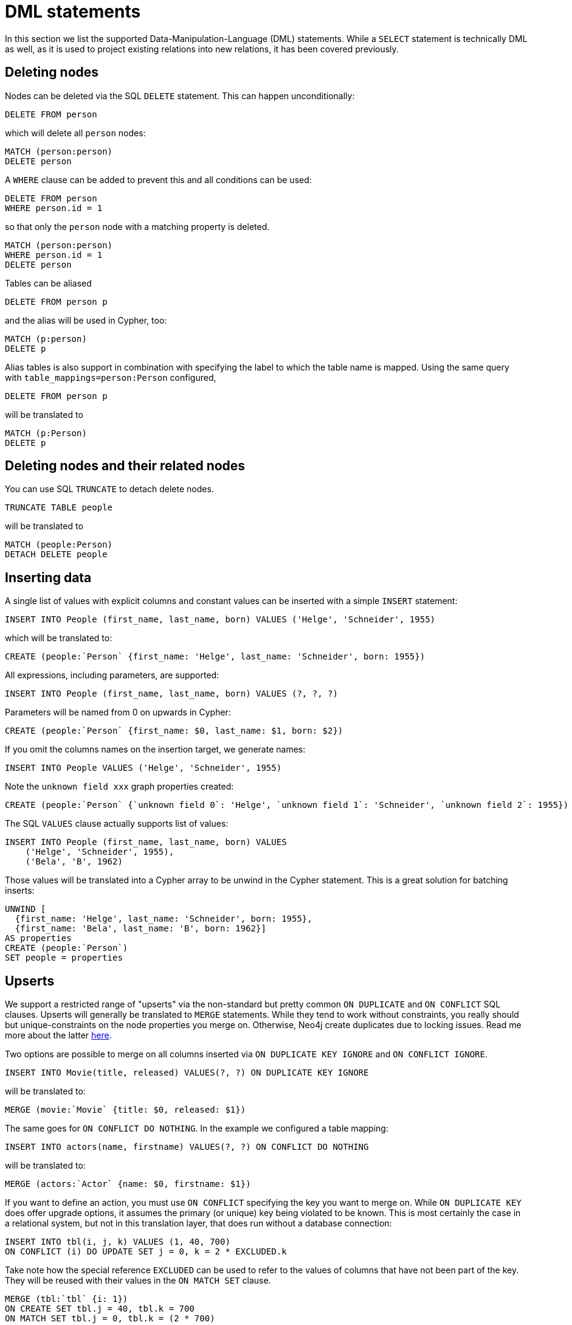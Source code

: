 = DML statements

In this section we list the supported Data-Manipulation-Language (DML) statements.
While a `SELECT` statement is technically DML as well, as it is used to project existing relations into new relations, it has been covered previously.

== Deleting nodes

Nodes can be deleted via the SQL `DELETE` statement.
This can happen unconditionally:

[source,sql,id=d0_0,name=delete]
----
DELETE FROM person
----

which will delete all `person` nodes:

[source,cypher,id=d0_0_expected]
----
MATCH (person:person)
DELETE person
----

A `WHERE` clause can be added to prevent this and all conditions can be used:

[source,sql,id=d0_1,name=delete]
----
DELETE FROM person
WHERE person.id = 1
----

so that only the `person` node with a matching property is deleted.

[source,cypher,id=d0_1_expected]
----
MATCH (person:person)
WHERE person.id = 1
DELETE person
----

Tables can be aliased

[source,sql,id=d0_2,name=delete]
----
DELETE FROM person p
----

and the alias will be used in Cypher, too:

[source,cypher,id=d0_2_expected]
----
MATCH (p:person)
DELETE p
----

Alias tables is also support in combination with specifying the label to which the table name is mapped.
Using the same query with `table_mappings=person:Person` configured,

[source,sql,id=d0_3,name=delete,table_mappings=person:Person]
----
DELETE FROM person p
----

will be translated to

[source,cypher,id=d0_3_expected]
----
MATCH (p:Person)
DELETE p
----

== Deleting nodes and their related nodes

You can use SQL `TRUNCATE` to detach delete nodes.

[source,sql,id=d0_4,name=truncate,table_mappings=people:Person]
----
TRUNCATE TABLE people
----

will be translated to

[source,cypher,id=d0_4_expected]
----
MATCH (people:Person)
DETACH DELETE people
----

== Inserting data

A single list of values with explicit columns and constant values can be inserted with a simple `INSERT` statement:

[source,sql,id=d1_0,name=insert,table_mappings=people:Person]
----
INSERT INTO People (first_name, last_name, born) VALUES ('Helge', 'Schneider', 1955)
----

which will be translated to:

[source,cypher,id=d1_0_expected]
----
CREATE (people:`Person` {first_name: 'Helge', last_name: 'Schneider', born: 1955})
----

All expressions, including parameters, are supported:

[source,sql,id=d1_1,name=insert,table_mappings=people:Person]
----
INSERT INTO People (first_name, last_name, born) VALUES (?, ?, ?)
----

Parameters will be named from 0 on upwards in Cypher:

[source,cypher,id=d1_1_expected]
----
CREATE (people:`Person` {first_name: $0, last_name: $1, born: $2})
----

If you omit the columns names on the insertion target, we generate names:

[source,sql,id=d1_2,name=insert,table_mappings=people:Person]
----
INSERT INTO People VALUES ('Helge', 'Schneider', 1955)
----

Note the `unknown field xxx` graph properties created:

[source,cypher,id=d1_2_expected]
----
CREATE (people:`Person` {`unknown field 0`: 'Helge', `unknown field 1`: 'Schneider', `unknown field 2`: 1955})
----

The SQL `VALUES` clause actually supports list of values:

[source,sql,id=d1_3,name=insert,table_mappings=people:Person]
----
INSERT INTO People (first_name, last_name, born) VALUES
    ('Helge', 'Schneider', 1955),
    ('Bela', 'B', 1962)
----

Those values will be translated into a Cypher array to be unwind in the Cypher statement.
This is a great solution for batching inserts:

[source,cypher,id=d1_3_expected]
----
UNWIND [
  {first_name: 'Helge', last_name: 'Schneider', born: 1955},
  {first_name: 'Bela', last_name: 'B', born: 1962}]
AS properties
CREATE (people:`Person`)
SET people = properties
----

== Upserts

We support a restricted range of "upserts" via the non-standard but pretty common `ON DUPLICATE` and `ON CONFLICT` SQL clauses.
Upserts will generally be translated to `MERGE` statements.
While they tend to work without constraints, you really should but unique-constraints on the node properties you merge on.
Otherwise, Neo4j create duplicates due to locking issues.
Read me more about the latter https://neo4j.com/developer/kb/understanding-how-merge-works/[here].

Two options are possible to merge on all columns inserted via `ON DUPLICATE KEY IGNORE` and `ON CONFLICT IGNORE`.

[source,sql,id=upsert1]
----
INSERT INTO Movie(title, released) VALUES(?, ?) ON DUPLICATE KEY IGNORE
----

will be translated to:

[source,cypher,id=upsert1_expected]
----
MERGE (movie:`Movie` {title: $0, released: $1})
----

The same goes for `ON CONFLICT DO NOTHING`.
In the example we configured a table mapping:

[source,sql,id=upsert2,table_mappings=actors:Actor]
----
INSERT INTO actors(name, firstname) VALUES(?, ?) ON CONFLICT DO NOTHING
----

will be translated to:

[source,cypher,id=upsert2_expected]
----
MERGE (actors:`Actor` {name: $0, firstname: $1})
----

If you want to define an action, you must use `ON CONFLICT` specifying the key you want to merge on.
While `ON DUPLICATE KEY` does offer upgrade options, it assumes the primary (or unique) key being violated to be known.
This is most certainly the case in a relational system, but not in this translation layer, that does run without a database connection:

[source,sql,id=upsert3]
----
INSERT INTO tbl(i, j, k) VALUES (1, 40, 700)
ON CONFLICT (i) DO UPDATE SET j = 0, k = 2 * EXCLUDED.k
----

Take note how the special reference `EXCLUDED` can be used to refer to the values of columns that have not been part of the key.
They will be reused with their values in the `ON MATCH SET` clause.

[source,cypher,id=upsert3_expected]
----
MERGE (tbl:`tbl` {i: 1})
ON CREATE SET tbl.j = 40, tbl.k = 700
ON MATCH SET tbl.j = 0, tbl.k = (2 * 700)
----

This works with parameters, too:

[source,sql,id=upsert4]
----
INSERT INTO tbl(i, j, k) VALUES (1, 2, ?)
ON CONFLICT (i) DO UPDATE SET j = EXCLUDED.k
----

Same result, but referring to the parameter:

[source,cypher,id=upsert4_expected]
----
MERGE (tbl:`tbl` {i: 1})
ON CREATE SET tbl.j = 2, tbl.k = $0
ON MATCH SET tbl.j = $0
----

If you just want to specify a concrete merge column instead of merging on all columns, this possible too:

[source,sql,id=upsert3b]
----
INSERT INTO tbl(i, j, k) VALUES (1, 40, 700)
ON CONFLICT (i) DO NOTHING
----

will be using `ON CREATE` only:

[source,cypher,id=upsert3b_expected]
----
MERGE (tbl:`tbl` {i: 1})
ON CREATE SET tbl.j = 40, tbl.k = 700
----


Using `ON CONFLICT` and specifying a key is the only way to insert multiple rows with a `MERGE` statement:

[source,sql,id=upsert5]
----
INSERT INTO People (first_name, last_name, born) VALUES
    ('Helge', 'Schneider', 1955),
    ('Bela', 'B', 1962)
ON CONFLICT(last_name) DO UPDATE SET born = EXCLUDED.born
----

[source,cypher,id=upsert5_expected]
----
UNWIND [{first_name: 'Helge', last_name: 'Schneider', born: 1955}, {first_name: 'Bela', last_name: 'B', born: 1962}] AS properties
MERGE (people:`People` {last_name: properties['last_name']})
ON CREATE SET
  people.first_name = properties.first_name,
  people.born = properties.born
ON MATCH SET people.born = properties['born']
----
